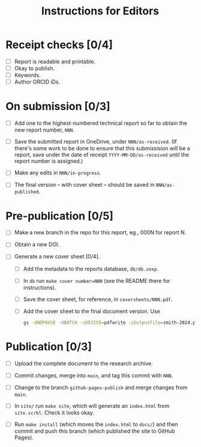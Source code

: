 #+title: Instructions for Editors

* Receipt checks [0/4]

  - [ ] Report is readable and printable.
  - [ ] Okay to publish.
  - [ ] Keywords.
  - [ ] Author ORCID iDs.
    
* On submission [0/3]

  - [ ] Add one to the highest-numbered technical report so far to
    obtain the new report number, ~NNN~.
   
  - [ ] Save the submitted report in OneDrive, under
    ~NNN/as-received~. (If there's some work to be done to ensure that
    this submissision will be a report, save under the date of receipt
    ~YYYY-MM-DD/as-received~ until the report number is assigned.)

  - [ ] Make any edits in ~NNN/in-progress~.

  - [ ] The final version -- with cover sheet -- should be saved in
    ~NNN/as-published~.

* Pre-publication [0/5]

  - [ ] Make a new branch in the repo for this report, eg., 000N for
    report N.

  - [ ] Obtain a new DOI.

  - [ ] Generate a new cover sheet [0/4]. 
    - [ ] Add the metadata to the reports database, ~db/db.sexp~.
    - [ ] In ~db~ run ~make cover number=NNN~ (see the README there
      for instructions).
    - [ ] Save the cover sheet, for reference, in ~coversheets/NNN.pdf~.
    - [ ] Add the cover sheet to the final document version. Use
          #+begin_src sh
	    gs -dNOPAUSE -dBATCH -sDEVICE=pdfwrite -sOutputFile=smith-2024.pdf NNN.pdf inputname.pdf      
          #+end_src

* Publication [0/3]

  - [ ] Upload the complete document to the research archive.

  - [ ] Commit changes, merge into ~main~, and tag this commit with
    ~NNN~. 
  
  - [ ] Change to the branch ~github-pages-publish~ and merge changes
    from ~main~.

  - [ ] In ~site/~ run ~make site~, which will generate an
    ~index.html~ from ~site.scrbl~. Check it looks okay.

  - [ ] Run ~make install~ (which moves the ~index.html~ to ~docs/~)
    and then commit and push this branch (which published the site to
    GitHub Pages).
    
